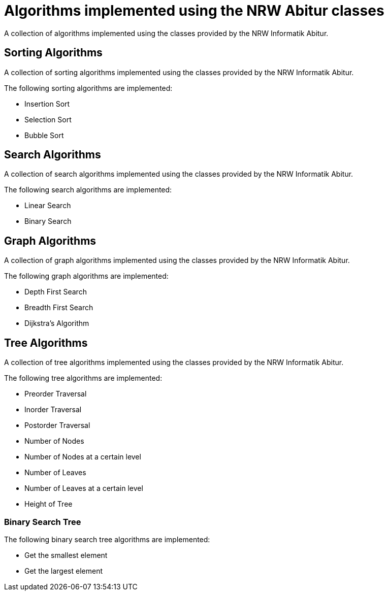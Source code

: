 = Algorithms implemented using the NRW Abitur classes

A collection of algorithms implemented using the classes provided by the NRW Informatik Abitur.

== Sorting Algorithms

A collection of sorting algorithms implemented using the classes provided by the NRW Informatik Abitur.

The following sorting algorithms are implemented:

* Insertion Sort
* Selection Sort
* Bubble Sort

== Search Algorithms

A collection of search algorithms implemented using the classes provided by the NRW Informatik Abitur.

The following search algorithms are implemented:

* Linear Search
* Binary Search

== Graph Algorithms

A collection of graph algorithms implemented using the classes provided by the NRW Informatik Abitur.

The following graph algorithms are implemented:

* Depth First Search
* Breadth First Search
* Dijkstra's Algorithm

== Tree Algorithms

A collection of tree algorithms implemented using the classes provided by the NRW Informatik Abitur.

The following tree algorithms are implemented:

* Preorder Traversal
* Inorder Traversal
* Postorder Traversal
* Number of Nodes
* Number of Nodes at a certain level
* Number of Leaves
* Number of Leaves at a certain level
* Height of Tree

=== Binary Search Tree

The following binary search tree algorithms are implemented:

* Get the smallest element
* Get the largest element
